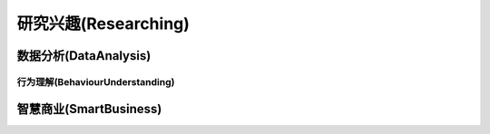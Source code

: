 ***************
研究兴趣(Researching)
***************

数据分析(DataAnalysis)
--------

行为理解(BehaviourUnderstanding)
===============

智慧商业(SmartBusiness)
--------




